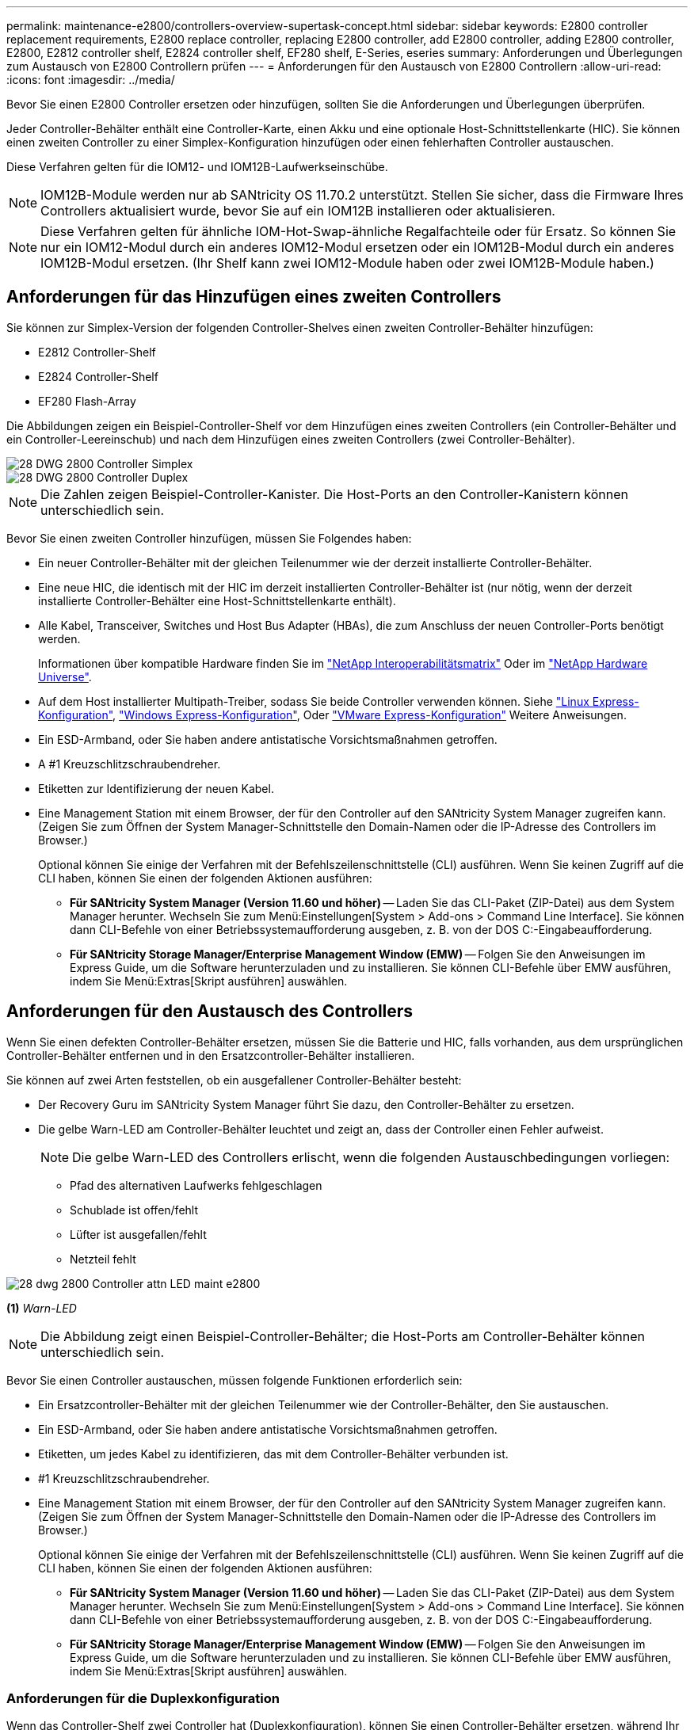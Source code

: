 ---
permalink: maintenance-e2800/controllers-overview-supertask-concept.html 
sidebar: sidebar 
keywords: E2800 controller replacement requirements, E2800 replace controller, replacing E2800 controller, add E2800 controller, adding E2800 controller, E2800, E2812 controller shelf, E2824 controller shelf, EF280 shelf, E-Series, eseries 
summary: Anforderungen und Überlegungen zum Austausch von E2800 Controllern prüfen 
---
= Anforderungen für den Austausch von E2800 Controllern
:allow-uri-read: 
:icons: font
:imagesdir: ../media/


[role="lead"]
Bevor Sie einen E2800 Controller ersetzen oder hinzufügen, sollten Sie die Anforderungen und Überlegungen überprüfen.

Jeder Controller-Behälter enthält eine Controller-Karte, einen Akku und eine optionale Host-Schnittstellenkarte (HIC). Sie können einen zweiten Controller zu einer Simplex-Konfiguration hinzufügen oder einen fehlerhaften Controller austauschen.

Diese Verfahren gelten für die IOM12- und IOM12B-Laufwerkseinschübe.


NOTE: IOM12B-Module werden nur ab SANtricity OS 11.70.2 unterstützt. Stellen Sie sicher, dass die Firmware Ihres Controllers aktualisiert wurde, bevor Sie auf ein IOM12B installieren oder aktualisieren.


NOTE: Diese Verfahren gelten für ähnliche IOM-Hot-Swap-ähnliche Regalfachteile oder für Ersatz. So können Sie nur ein IOM12-Modul durch ein anderes IOM12-Modul ersetzen oder ein IOM12B-Modul durch ein anderes IOM12B-Modul ersetzen. (Ihr Shelf kann zwei IOM12-Module haben oder zwei IOM12B-Module haben.)



== Anforderungen für das Hinzufügen eines zweiten Controllers

Sie können zur Simplex-Version der folgenden Controller-Shelves einen zweiten Controller-Behälter hinzufügen:

* E2812 Controller-Shelf
* E2824 Controller-Shelf
* EF280 Flash-Array


Die Abbildungen zeigen ein Beispiel-Controller-Shelf vor dem Hinzufügen eines zweiten Controllers (ein Controller-Behälter und ein Controller-Leereinschub) und nach dem Hinzufügen eines zweiten Controllers (zwei Controller-Behälter).

image::../media/28_dwg_2800_controller_simplex.gif[28 DWG 2800 Controller Simplex]

image::../media/28_dwg_2800_controller_duplex.gif[28 DWG 2800 Controller Duplex]


NOTE: Die Zahlen zeigen Beispiel-Controller-Kanister. Die Host-Ports an den Controller-Kanistern können unterschiedlich sein.

Bevor Sie einen zweiten Controller hinzufügen, müssen Sie Folgendes haben:

* Ein neuer Controller-Behälter mit der gleichen Teilenummer wie der derzeit installierte Controller-Behälter.
* Eine neue HIC, die identisch mit der HIC im derzeit installierten Controller-Behälter ist (nur nötig, wenn der derzeit installierte Controller-Behälter eine Host-Schnittstellenkarte enthält).
* Alle Kabel, Transceiver, Switches und Host Bus Adapter (HBAs), die zum Anschluss der neuen Controller-Ports benötigt werden.
+
Informationen über kompatible Hardware finden Sie im https://mysupport.netapp.com/NOW/products/interoperability["NetApp Interoperabilitätsmatrix"^] Oder im http://hwu.netapp.com/home.aspx["NetApp Hardware Universe"^].

* Auf dem Host installierter Multipath-Treiber, sodass Sie beide Controller verwenden können. Siehe link:../config-linux/index.html["Linux Express-Konfiguration"], link:../config-windows/index.html["Windows Express-Konfiguration"], Oder link:../config-vmware/index.html["VMware Express-Konfiguration"] Weitere Anweisungen.
* Ein ESD-Armband, oder Sie haben andere antistatische Vorsichtsmaßnahmen getroffen.
* A #1 Kreuzschlitzschraubendreher.
* Etiketten zur Identifizierung der neuen Kabel.
* Eine Management Station mit einem Browser, der für den Controller auf den SANtricity System Manager zugreifen kann. (Zeigen Sie zum Öffnen der System Manager-Schnittstelle den Domain-Namen oder die IP-Adresse des Controllers im Browser.)
+
Optional können Sie einige der Verfahren mit der Befehlszeilenschnittstelle (CLI) ausführen. Wenn Sie keinen Zugriff auf die CLI haben, können Sie einen der folgenden Aktionen ausführen:

+
** *Für SANtricity System Manager (Version 11.60 und höher)* -- Laden Sie das CLI-Paket (ZIP-Datei) aus dem System Manager herunter. Wechseln Sie zum Menü:Einstellungen[System > Add-ons > Command Line Interface]. Sie können dann CLI-Befehle von einer Betriebssystemaufforderung ausgeben, z. B. von der DOS C:-Eingabeaufforderung.
** *Für SANtricity Storage Manager/Enterprise Management Window (EMW)* -- Folgen Sie den Anweisungen im Express Guide, um die Software herunterzuladen und zu installieren. Sie können CLI-Befehle über EMW ausführen, indem Sie Menü:Extras[Skript ausführen] auswählen.






== Anforderungen für den Austausch des Controllers

Wenn Sie einen defekten Controller-Behälter ersetzen, müssen Sie die Batterie und HIC, falls vorhanden, aus dem ursprünglichen Controller-Behälter entfernen und in den Ersatzcontroller-Behälter installieren.

Sie können auf zwei Arten feststellen, ob ein ausgefallener Controller-Behälter besteht:

* Der Recovery Guru im SANtricity System Manager führt Sie dazu, den Controller-Behälter zu ersetzen.
* Die gelbe Warn-LED am Controller-Behälter leuchtet und zeigt an, dass der Controller einen Fehler aufweist.
+
[]
====

NOTE: Die gelbe Warn-LED des Controllers erlischt, wenn die folgenden Austauschbedingungen vorliegen:

** Pfad des alternativen Laufwerks fehlgeschlagen
** Schublade ist offen/fehlt
** Lüfter ist ausgefallen/fehlt
** Netzteil fehlt


====


image::../media/28_dwg_2800_controller_attn_led_maint-e2800.gif[28 dwg 2800 Controller attn LED maint e2800]

*(1)* _Warn-LED_


NOTE: Die Abbildung zeigt einen Beispiel-Controller-Behälter; die Host-Ports am Controller-Behälter können unterschiedlich sein.

Bevor Sie einen Controller austauschen, müssen folgende Funktionen erforderlich sein:

* Ein Ersatzcontroller-Behälter mit der gleichen Teilenummer wie der Controller-Behälter, den Sie austauschen.
* Ein ESD-Armband, oder Sie haben andere antistatische Vorsichtsmaßnahmen getroffen.
* Etiketten, um jedes Kabel zu identifizieren, das mit dem Controller-Behälter verbunden ist.
* #1 Kreuzschlitzschraubendreher.
* Eine Management Station mit einem Browser, der für den Controller auf den SANtricity System Manager zugreifen kann. (Zeigen Sie zum Öffnen der System Manager-Schnittstelle den Domain-Namen oder die IP-Adresse des Controllers im Browser.)
+
Optional können Sie einige der Verfahren mit der Befehlszeilenschnittstelle (CLI) ausführen. Wenn Sie keinen Zugriff auf die CLI haben, können Sie einen der folgenden Aktionen ausführen:

+
** *Für SANtricity System Manager (Version 11.60 und höher)* -- Laden Sie das CLI-Paket (ZIP-Datei) aus dem System Manager herunter. Wechseln Sie zum Menü:Einstellungen[System > Add-ons > Command Line Interface]. Sie können dann CLI-Befehle von einer Betriebssystemaufforderung ausgeben, z. B. von der DOS C:-Eingabeaufforderung.
** *Für SANtricity Storage Manager/Enterprise Management Window (EMW)* -- Folgen Sie den Anweisungen im Express Guide, um die Software herunterzuladen und zu installieren. Sie können CLI-Befehle über EMW ausführen, indem Sie Menü:Extras[Skript ausführen] auswählen.






=== Anforderungen für die Duplexkonfiguration

Wenn das Controller-Shelf zwei Controller hat (Duplexkonfiguration), können Sie einen Controller-Behälter ersetzen, während Ihr Speicher-Array eingeschaltet ist und Host-I/O-Vorgänge ausführt, sofern die folgenden Bedingungen erfüllt sind:

* Der zweite Reglerbehälter im Regal hat optimalen Status.
* Im Feld *OK to remove* im Bereich Details des Recovery Guru im SANtricity System Manager wird *Ja* angezeigt, was darauf hinweist, dass es sicher ist, diese Komponente zu entfernen.




=== Simplex-Konfigurationsanforderungen

Wenn nur ein Controller-Behälter (Simplex-Konfiguration) vorhanden ist, sind die Daten auf dem Speicher-Array erst zugänglich, wenn Sie den Controller-Behälter ersetzen. Sie müssen Host-I/O-Vorgänge anhalten und das Storage Array herunterfahren.
